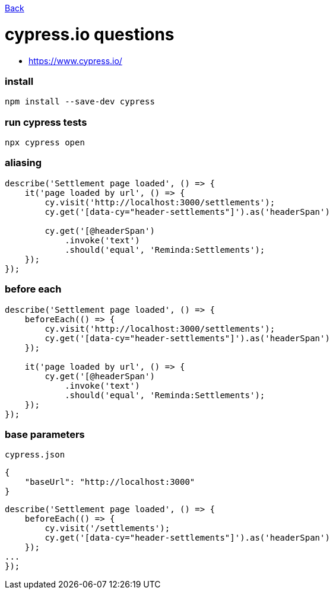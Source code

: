 link:../README.md[Back]

= cypress.io questions =

 - https://www.cypress.io/

### install ###

```bash
npm install --save-dev cypress
```

### run cypress tests ###

```bash
npx cypress open
```

### aliasing ###

```js
describe('Settlement page loaded', () => {
    it('page loaded by url', () => {
        cy.visit('http://localhost:3000/settlements');
        cy.get('[data-cy="header-settlements"]').as('headerSpan')

        cy.get('[@headerSpan')
            .invoke('text')
            .should('equal', 'Reminda:Settlements');
    });
});
```

### before each ###

```js
describe('Settlement page loaded', () => {
    beforeEach(() => {
        cy.visit('http://localhost:3000/settlements');
        cy.get('[data-cy="header-settlements"]').as('headerSpan')
    });

    it('page loaded by url', () => {
        cy.get('[@headerSpan')
            .invoke('text')
            .should('equal', 'Reminda:Settlements');
    });
});
```

### base parameters ###

`cypress.json`

```js
{
    "baseUrl": "http://localhost:3000"
}
```

```js
describe('Settlement page loaded', () => {
    beforeEach(() => {
        cy.visit('/settlements');
        cy.get('[data-cy="header-settlements"]').as('headerSpan')
    });
...
});
```
